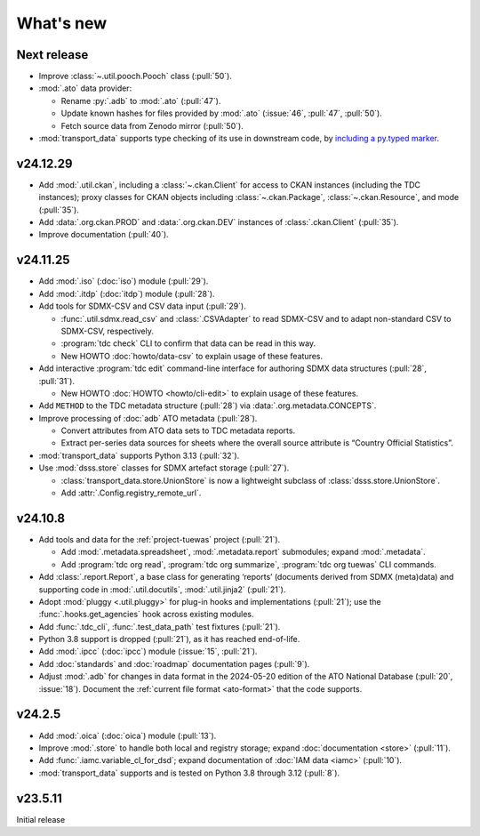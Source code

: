 What's new
**********

Next release
============

- Improve :class:`~.util.pooch.Pooch` class (:pull:`50`).
- :mod:`.ato` data provider:

  - Rename :py:`.adb` to :mod:`.ato` (:pull:`47`).
  - Update known hashes for files provided by :mod:`.ato` (:issue:`46`, :pull:`47`, :pull:`50`).
  - Fetch source data from Zenodo mirror (:pull:`50`).
- :mod:`transport_data` supports type checking of its use in downstream code,
  by `including a py.typed marker <https://typing.python.org/en/latest/spec/distributing.html#packaging-type-information>`__.

v24.12.29
=========

- Add :mod:`.util.ckan`, including a :class:`~.ckan.Client` for access to CKAN instances (including the TDC instances); proxy classes for CKAN objects including :class:`~.ckan.Package`, :class:`~.ckan.Resource`, and mode (:pull:`35`).
- Add :data:`.org.ckan.PROD` and :data:`.org.ckan.DEV` instances of :class:`.ckan.Client` (:pull:`35`).
- Improve documentation (:pull:`40`).

v24.11.25
=========

- Add :mod:`.iso` (:doc:`iso`) module (:pull:`29`).
- Add :mod:`.itdp` (:doc:`itdp`) module (:pull:`28`).
- Add tools for SDMX-CSV and CSV data input (:pull:`29`).

  - :func:`.util.sdmx.read_csv` and :class:`.CSVAdapter` to read SDMX-CSV and to adapt non-standard CSV to SDMX-CSV, respectively.
  - :program:`tdc check` CLI to confirm that data can be read in this way.
  - New HOWTO :doc:`howto/data-csv` to explain usage of these features.

- Add interactive :program:`tdc edit` command-line interface for authoring SDMX data structures (:pull:`28`, :pull:`31`).

  - New HOWTO :doc:`HOWTO <howto/cli-edit>` to explain usage of these features.
- Add ``METHOD`` to the TDC metadata structure (:pull:`28`) via :data:`.org.metadata.CONCEPTS`.
- Improve processing of :doc:`adb` ATO metadata (:pull:`28`).

  - Convert attributes from ATO data sets to TDC metadata reports.
  - Extract per-series data sources for sheets where the overall source attribute is “Country Official Statistics”.

- :mod:`transport_data` supports Python 3.13 (:pull:`32`).
- Use :mod:`dsss.store` classes for SDMX artefact storage (:pull:`27`).

  - :class:`transport_data.store.UnionStore` is now a lightweight subclass of :class:`dsss.store.UnionStore`.
  - Add :attr:`.Config.registry_remote_url`.

v24.10.8
========

- Add tools and data for the :ref:`project-tuewas` project (:pull:`21`).

  - Add :mod:`.metadata.spreadsheet`,  :mod:`.metadata.report` submodules; expand :mod:`.metadata`.
  - Add :program:`tdc org read`, :program:`tdc org summarize`, :program:`tdc org tuewas` CLI commands.

- Add :class:`.report.Report`, a base class for generating ‘reports’ (documents derived from SDMX (meta)data) and supporting code in :mod:`.util.docutils`, :mod:`.util.jinja2` (:pull:`21`).
- Adopt :mod:`pluggy <.util.pluggy>` for plug-in hooks and implementations (:pull:`21`); use the :func:`.hooks.get_agencies` hook across existing modules.
- Add :func:`.tdc_cli`, :func:`.test_data_path` test fixtures (:pull:`21`).
- Python 3.8 support is dropped (:pull:`21`), as it has reached end-of-life.
- Add :mod:`.ipcc` (:doc:`ipcc`) module (:issue:`15`, :pull:`21`).
- Add :doc:`standards` and :doc:`roadmap` documentation pages (:pull:`9`).
- Adjust :mod:`.adb` for changes in data format in the 2024-05-20 edition of the ATO National Database (:pull:`20`, :issue:`18`).
  Document the :ref:`current file format <ato-format>` that the code supports.

v24.2.5
=======

- Add :mod:`.oica` (:doc:`oica`) module (:pull:`13`).
- Improve :mod:`.store` to handle both local and registry storage; expand :doc:`documentation <store>` (:pull:`11`).
- Add :func:`.iamc.variable_cl_for_dsd`; expand documentation of :doc:`IAM data <iamc>` (:pull:`10`).
- :mod:`transport_data` supports and is tested on Python 3.8 through 3.12 (:pull:`8`).

v23.5.11
========

Initial release
